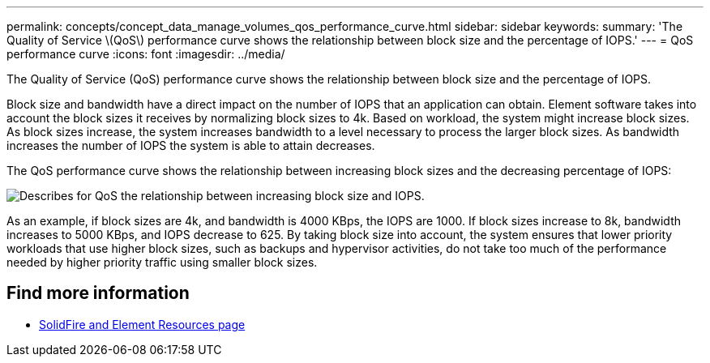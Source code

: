 ---
permalink: concepts/concept_data_manage_volumes_qos_performance_curve.html
sidebar: sidebar
keywords:
summary: 'The Quality of Service \(QoS\) performance curve shows the relationship between block size and the percentage of IOPS.'
---
= QoS performance curve
:icons: font
:imagesdir: ../media/

[.lead]
The Quality of Service (QoS) performance curve shows the relationship between block size and the percentage of IOPS.

Block size and bandwidth have a direct impact on the number of IOPS that an application can obtain. Element software takes into account the block sizes it receives by normalizing block sizes to 4k. Based on workload, the system might increase block sizes. As block sizes increase, the system increases bandwidth to a level necessary to process the larger block sizes. As bandwidth increases the number of IOPS the system is able to attain decreases.

The QoS performance curve shows the relationship between increasing block sizes and the decreasing percentage of IOPS:

image::../media/solidfire_qos_performance_curve.png[Describes for QoS the relationship between increasing block size and IOPS.]

As an example, if block sizes are 4k, and bandwidth is 4000 KBps, the IOPS are 1000. If block sizes increase to 8k, bandwidth increases to 5000 KBps, and IOPS decrease to 625. By taking block size into account, the system ensures that lower priority workloads that use higher block sizes, such as backups and hypervisor activities, do not take too much of the performance needed by higher priority traffic using smaller block sizes.

== Find more information
* https://www.netapp.com/data-storage/solidfire/documentation[SolidFire and Element Resources page^]
